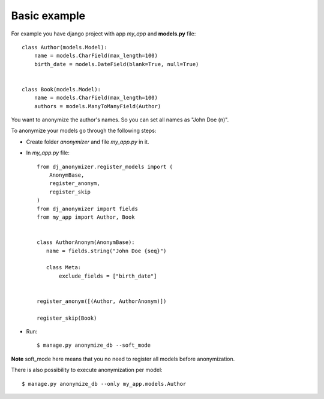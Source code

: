 Basic example
=============

For example you have django project with app `my_app` and **models.py** file::

    class Author(models.Model):
        name = models.CharField(max_length=100)
        birth_date = models.DateField(blank=True, null=True)


    class Book(models.Model):
        name = models.CharField(max_length=100)
        authors = models.ManyToManyField(Author)

You want to anonymize the author's names.
So you can set all names as "John Doe (n)".

To anonymize your models go through the following steps:

* Create folder `anonymizer` and file `my_app.py` in it.
* In `my_app.py` file::

    from dj_anonymizer.register_models import (
        AnonymBase,
        register_anonym,
        register_skip
    )
    from dj_anonymizer import fields
    from my_app import Author, Book


    class AuthorAnonym(AnonymBase):
       name = fields.string("John Doe {seq}")

       class Meta:
           exclude_fields = ["birth_date"]


    register_anonym([(Author, AuthorAnonym)])

    register_skip(Book)

* Run::

    $ manage.py anonymize_db --soft_mode

**Note** soft_mode here means that you no need to register all models before anonymization.

There is also possibility to execute anonymization per model::

    $ manage.py anonymize_db --only my_app.models.Author
